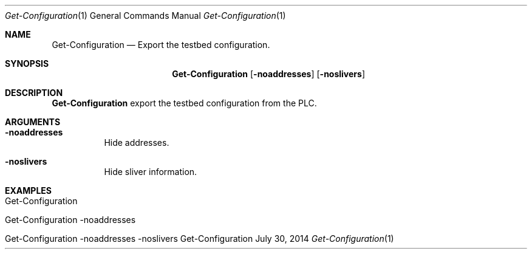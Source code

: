 .\" Get Configuration
.\" Copyright (C) 2014 by Thomas Dreibholz
.\"
.\" This program is free software: you can redistribute it and/or modify
.\" it under the terms of the GNU General Public License as published by
.\" the Free Software Foundation, either version 3 of the License, or
.\" (at your option) any later version.
.\"
.\" This program is distributed in the hope that it will be useful,
.\" but WITHOUT ANY WARRANTY; without even the implied warranty of
.\" MERCHANTABILITY or FITNESS FOR A PARTICULAR PURPOSE.  See the
.\" GNU General Public License for more details.
.\"
.\" You should have received a copy of the GNU General Public License
.\" along with this program.  If not, see <http://www.gnu.org/licenses/>.
.\"
.\" Contact: dreibh@simula.no
.\"
.\" ###### Setup ############################################################
.Dd July 30, 2014
.Dt Get-Configuration 1
.Os Get-Configuration
.\" ###### Name #############################################################
.Sh NAME
.Nm Get-Configuration
.Nd Export the testbed configuration.
.\" ###### Synopsis #########################################################
.Sh SYNOPSIS
.Nm Get-Configuration
.Op Fl noaddresses
.Op Fl noslivers
.\" ###### Description ######################################################
.Sh DESCRIPTION
.Nm Get-Configuration
export the testbed configuration from the PLC.
.Pp
.\" ###### Arguments ########################################################
.Sh ARGUMENTS
.Bl -tag -width indent
.It Fl noaddresses
Hide addresses.
.It Fl noslivers
Hide sliver information.
.El
.\" ###### Examples #########################################################
.Sh EXAMPLES
.Bl -tag -width indent
.It Get-Configuration
.It Get-Configuration \-noaddresses
.It Get-Configuration \-noaddresses \-noslivers
.El
